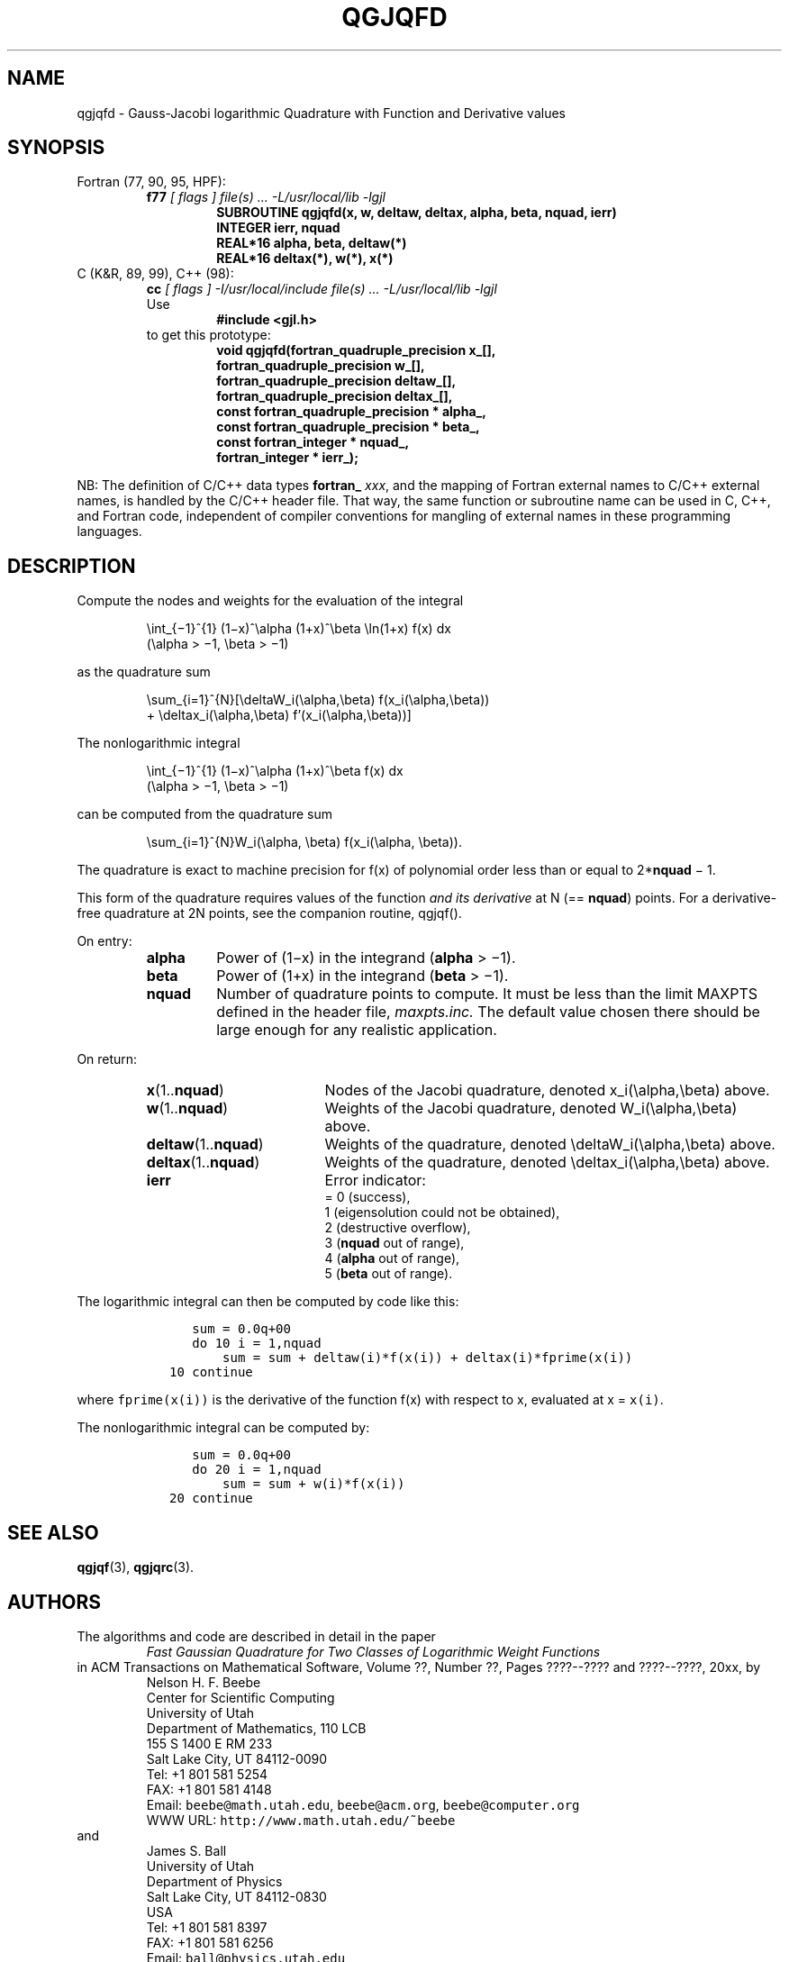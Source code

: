 .TH QGJQFD 3 "04 November 2003" "Version 1.00"
.\" WARNING: This file was produced automatically from file jacobi/qgjqfd.f
.\" by fortran-to-man-page.awk on Tue Nov  4 07:39:19 MST 2003.
.\" Any manual changes will be lost if this file is regenerated!
.SH NAME
qgjqfd \- Gauss-Jacobi logarithmic Quadrature with Function and Derivative values
.\"=====================================================================
.SH SYNOPSIS
Fortran (77, 90, 95, HPF):
.RS
.B f77
.I "[ flags ] file(s) .\|.\|. -L/usr/local/lib -lgjl"
.RS
.nf
.B "SUBROUTINE qgjqfd(x, w, deltaw, deltax, alpha, beta, nquad, ierr)"
.B "INTEGER             ierr,        nquad"
.B "REAL*16             alpha,       beta,        deltaw(*)"
.B "REAL*16             deltax(*),   w(*),        x(*)"
.fi
.RE
.RE
C (K&R, 89, 99), C++ (98):
.RS
.B cc
.I "[ flags ] -I/usr/local/include file(s) .\|.\|. -L/usr/local/lib -lgjl"
.br
Use
.RS
.B "#include <gjl.h>"
.RE
to get this prototype:
.RS
.nf
.B "void qgjqfd(fortran_quadruple_precision x_[],"
.B "            fortran_quadruple_precision w_[],"
.B "            fortran_quadruple_precision deltaw_[],"
.B "            fortran_quadruple_precision deltax_[],"
.B "            const fortran_quadruple_precision * alpha_,"
.B "            const fortran_quadruple_precision * beta_,"
.B "            const fortran_integer * nquad_,"
.B "            fortran_integer * ierr_);"
.fi
.RE
.RE
.PP
NB: The definition of C/C++ data types
.B fortran_
.IR xxx ,
and the mapping of Fortran external names to C/C++ external names,
is handled by the C/C++ header file.  That way, the same function
or subroutine name can be used in C, C++, and Fortran code,
independent of compiler conventions for mangling of external
names in these programming languages.
.\"=====================================================================
.SH DESCRIPTION
.PP
Compute the nodes and weights for the evaluation of the integral
.PP
.RS
.nf
\eint_{\(mi1}^{1} (1\(mix)^\ealpha (1+x)^\ebeta \eln(1+x) f(x) dx
            (\ealpha > \(mi1, \ebeta > \(mi1)
.fi
.RE
.PP
as the quadrature sum
.PP
.RS
.nf
\esum_{i=1}^{N}[\edeltaW_i(\ealpha,\ebeta) f(x_i(\ealpha,\ebeta))
            + \edeltax_i(\ealpha,\ebeta) f'(x_i(\ealpha,\ebeta))]
.fi
.RE
.PP
The nonlogarithmic integral
.PP
.RS
.nf
\eint_{\(mi1}^{1} (1\(mix)^\ealpha (1+x)^\ebeta f(x) dx
            (\ealpha > \(mi1, \ebeta > \(mi1)
.fi
.RE
.PP
can be computed from the quadrature sum
.PP
.RS
.nf
\esum_{i=1}^{N}W_i(\ealpha, \ebeta) f(x_i(\ealpha, \ebeta)).
.fi
.RE
.PP
The quadrature is exact to machine precision for f(x) of
polynomial order less than or equal to 2*\fBnquad\fP\& \(mi 1.
.PP
This form of the quadrature requires values of the function 
.I "and its derivative"
at N (== \fBnquad\fP\&) points. For a derivative-free
quadrature at 2N points, see the companion routine, qgjqf().
.PP
On entry:
.PP
.RS
.TP \w'\fBalpha\fP\&'u+2n
\fBalpha\fP\&
Power of (1\(mix) in the integrand (\fBalpha\fP\& > \(mi1).
.TP
\fBbeta\fP\&
Power of (1+x) in the integrand (\fBbeta\fP\& > \(mi1).
.TP
\fBnquad\fP\&
Number of quadrature points to compute. It
must be less than the limit MAXPTS defined
in the header file,
.I maxpts.inc.
The default value chosen there should be large
enough for any realistic application.
.fi
.RE
.PP
On return:
.PP
.RS
.TP \w'\fBdeltax\fP\&(1.\|.\fBnquad\fP\&)'u+2n
\fBx\fP\&(1.\|.\fBnquad\fP\&)
Nodes of the Jacobi quadrature, denoted
x_i(\ealpha,\ebeta) above.
.TP
\fBw\fP\&(1.\|.\fBnquad\fP\&)
Weights of the Jacobi quadrature, denoted
W_i(\ealpha,\ebeta) above.
.TP
\fBdeltaw\fP\&(1.\|.\fBnquad\fP\&)
Weights of the quadrature, denoted
\edeltaW_i(\ealpha,\ebeta) above.
.TP
\fBdeltax\fP\&(1.\|.\fBnquad\fP\&)
Weights of the quadrature, denoted
\edeltax_i(\ealpha,\ebeta) above.
.TP
\fBierr\fP\&
Error indicator:
.nf
= 0 (success),
1 (eigensolution could not be obtained),
2 (destructive overflow),
3 (\fBnquad\fP\& out of range),
4 (\fBalpha\fP\& out of range),
5 (\fBbeta\fP\& out of range).
.fi
.RE
.PP
The logarithmic integral can then be computed by code like this:
.PP
.RS
.nf
\fC      sum = 0.0q+00
      do 10 i = 1,nquad
          sum = sum + deltaw(i)*f(x(i)) + deltax(i)*fprime(x(i))
   10 continue\fP
.fi
.RE
.PP
where \fCfprime(x(i))\fP\& is the derivative of the function f(x) with
respect to x, evaluated at x = \fCx(i)\fP\&.
.PP
The nonlogarithmic integral can be computed by:
.PP
.RS
.nf
\fC      sum = 0.0q+00
      do 20 i = 1,nquad
          sum = sum + w(i)*f(x(i))
   20 continue\fP
.fi
.RE
.PP
.\"=====================================================================
.SH "SEE ALSO"
.BR qgjqf (3),
.BR qgjqrc (3).
.\"=====================================================================
.SH AUTHORS
The algorithms and code are described in detail in
the paper
.RS
.I "Fast Gaussian Quadrature for Two Classes of Logarithmic Weight Functions"
.RE
in ACM Transactions on Mathematical Software,
Volume ??, Number ??, Pages ????--???? and
????--????, 20xx, by
.RS
.nf
Nelson H. F. Beebe
Center for Scientific Computing
University of Utah
Department of Mathematics, 110 LCB
155 S 1400 E RM 233
Salt Lake City, UT 84112-0090
Tel: +1 801 581 5254
FAX: +1 801 581 4148
Email: \fCbeebe@math.utah.edu\fP, \fCbeebe@acm.org\fP, \fCbeebe@computer.org\fP
WWW URL: \fChttp://www.math.utah.edu/~beebe\fP
.fi
.RE
and
.RS
.nf
James S. Ball
University of Utah
Department of Physics
Salt Lake City, UT 84112-0830
USA
Tel: +1 801 581 8397
FAX: +1 801 581 6256
Email: \fCball@physics.utah.edu\fP
WWW URL: \fChttp://www.physics.utah.edu/people/faculty/ball.html\fP
.fi
.RE
.\"==============================[The End]==============================
.\"=====================================================================
.\" This is for GNU Emacs file-specific customization:
.\" Local Variables:
.\" fill-column: 50
.\" End:
